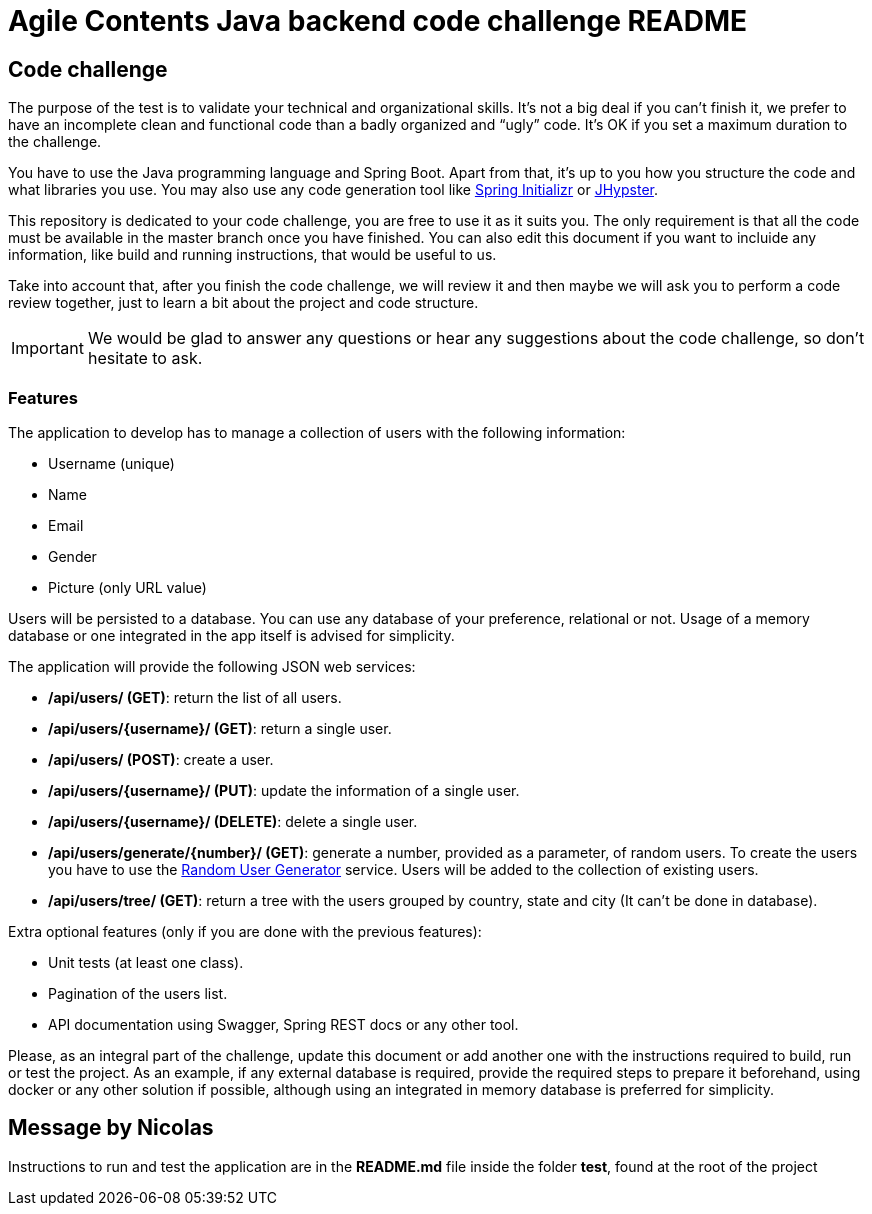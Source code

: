 //
// Prerequisites & Installation (https://github.com/asciidoctor/asciidoctor-pdf):
// 
//   ruby 2.0.0+
//   prawn 2.0.0+
//   asciidoctor
//   asciidoctor-pdf 1.5.0.alpha.10
// 
// Build the document:
//
// HTML5
//   $ asciidoctor -b html5 README.adoc
//
// PDF
//   $ asciidoctor-pdf README.adoc
//
= Agile Contents Java backend code challenge README

:doctype: book
:lang: en
:listing-caption: Listing

== Code challenge

The purpose of the test is to validate your technical and organizational skills.
It’s not a big deal if you can’t finish it, we prefer to have an incomplete clean and functional code than a badly organized and “ugly” code.
It's OK if you set a maximum duration to the challenge.

You have to use the Java programming language and Spring Boot.
Apart from that, it's up to you how you structure the code and what libraries you use.
You may also use any code generation tool like https://start.spring.io[Spring Initializr] or https://www.jhipster.tech[JHypster].

This repository is dedicated to your code challenge, you are free to use it as it suits you.
The only requirement is that all the code must be available in the master branch once you have finished.
You can also edit this document if you want to incluide any information, like build and running instructions, that would be useful to us.

Take into account that, after you finish the code challenge, we will review it and then maybe we will ask you to perform a code review together, just to learn a bit about the project and code structure.

IMPORTANT: We would be glad to answer any questions or hear any suggestions about the code challenge, so don't hesitate to ask.

=== Features

The application to develop has to manage a collection of users with the following information:

* Username (unique)
* Name
* Email
* Gender
* Picture (only URL value)

Users will be persisted to a database.
You can use any database of your preference, relational or not.
Usage of a memory database or one integrated in the app itself is advised for simplicity.

The application will provide the following JSON web services:

* */api/users/ (GET)*: return the list of all users.
* */api/users/{username}/ (GET)*: return a single user.
* */api/users/ (POST)*: create a user.
* */api/users/{username}/ (PUT)*: update the information of a single user.
* */api/users/{username}/ (DELETE)*: delete a single user.
* */api/users/generate/{number}/ (GET)*: generate a number, provided as a parameter, of random users.
To create the users you have to use the https://randomuser.me[Random User Generator] service.
Users will be added to the collection of existing users.
* */api/users/tree/ (GET)*: return a tree with the users grouped by country, state and city (It can’t be done in database).

Extra optional features (only if you are done with the previous features):

* Unit tests (at least one class).
* Pagination of the users list.
* API documentation using Swagger, Spring REST docs or any other tool.

Please, as an integral part of the challenge, update this document or add another one with the instructions required to build, run or test the project.
As an example, if any external database is required, provide the required steps to prepare it beforehand, using docker or any other solution if possible, although using an integrated in memory database is preferred for simplicity.

== Message by Nicolas

Instructions to run and test the application are in the *README.md* file inside the folder *test*, found at the root of the project
